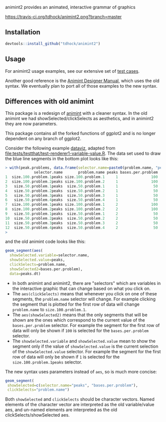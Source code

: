 animint2 provides an animated, interactive grammar of graphics

[[https://travis-ci.org/tdhock/animint2][https://travis-ci.org/tdhock/animint2.png?branch=master]]

** Installation

#+BEGIN_SRC R
devtools::install_github("tdhock/animint2")
#+END_SRC

** Usage

For animint2 usage examples, see our extensive set of [[file:tests/testthat][test cases]].

Another good reference is the [[http://cbio.ensmp.fr/~thocking/animint-book/Ch02-ggplot2.html][Animint Designer Manual]], which uses the
old syntax. We eventually plan to port all of those examples to the
new syntax.

** Differences with old animint

This package is a redesign of [[https://github.com/tdhock/animint][animint]] with a cleaner syntax. In the
old animint we had showSelected/clickSelects as aesthetics, and in
animint2 they are now parameters. 

This package contains all the forked functions of ggplot2 and is no longer dependent on any branch of ggplot2.

Consider the following example [[http://members.cbio.mines-paristech.fr/~thocking/data/PeakSegJoint-H3K4me3-test/1/figure-train-errors/][dataviz]], adapted from
[[file:tests/testthat/test-renderer1-variable-value.R]]. The data set used
to draw the blue line segments in the bottom plot looks like this:

#+BEGIN_SRC R
> with(peak.problems, data.frame(selector.name=paste0(problem.name, "peaks"), problem.name, peaks, bases.per.problem))
             selector.name       problem.name peaks bases.per.problem
1  size.100.problem.1peaks size.100.problem.1     1               100
2  size.100.problem.2peaks size.100.problem.2     1               100
3   size.50.problem.1peaks  size.50.problem.1     1                50
4   size.50.problem.2peaks  size.50.problem.2     1                50
5   size.50.problem.3peaks  size.50.problem.3     1                50
6   size.50.problem.4peaks  size.50.problem.4     1                50
7  size.100.problem.1peaks size.100.problem.1     2               100
8  size.100.problem.2peaks size.100.problem.2     2               100
9   size.50.problem.1peaks  size.50.problem.1     2                50
10  size.50.problem.2peaks  size.50.problem.2     2                50
11  size.50.problem.3peaks  size.50.problem.3     2                50
12  size.50.problem.4peaks  size.50.problem.4     2                50
> 
#+END_SRC

and the old animint code looks like this:

#+BEGIN_SRC R
geom_segment(aes(
  showSelected.variable=selector.name,
  showSelected.value=peaks,
  clickSelects=problem.name,
  showSelected2=bases.per.problem),
  data=peaks.dt)
#+END_SRC

- In both animint and animint2, there are "selectors" which are
  variables in the interactive graphic that can change based on what
  you click on. 
- The =aes(clickSelects)= means that whenever you click on one of these
  segments, the =problem.name= selector will change. For example
  clicking the segment that is plotted for the first row of data will
  change =problem.name= to =size.100.problem.1=.
- The =aes(showSelected2)= means that the only segments that will be
  shown are the ones which correspond to the current value of the
  =bases.per.problem= selector. For example the segment for the first
  row of data will only be shown if =100= is selected for the
  =bases.per.problem= selector.
- The =showSelected.variable= and =showSelected.value= mean to show
  the segment only if the value of =showSelected.value= is the current
  selection of the =showSelected.value= selector. For example the
  segment for the first row of data will only be shown if =1= is
  selected for the =size.100.problem.1peaks= selector.

The new syntax uses parameters instead of =aes=, so is much more concise:

#+BEGIN_SRC R
geom_segment(
 showSelected=c(selector.name="peaks", "bases.per.problem"),
 clickSelects="problem.name")
#+END_SRC

Both =showSelected= and =clickSelects= should be character
vectors. Named elements of the character vector are interpreted as the
old variable/value aes, and un-named elements are interpreted as the
old clickSelects/showSelected aes.
